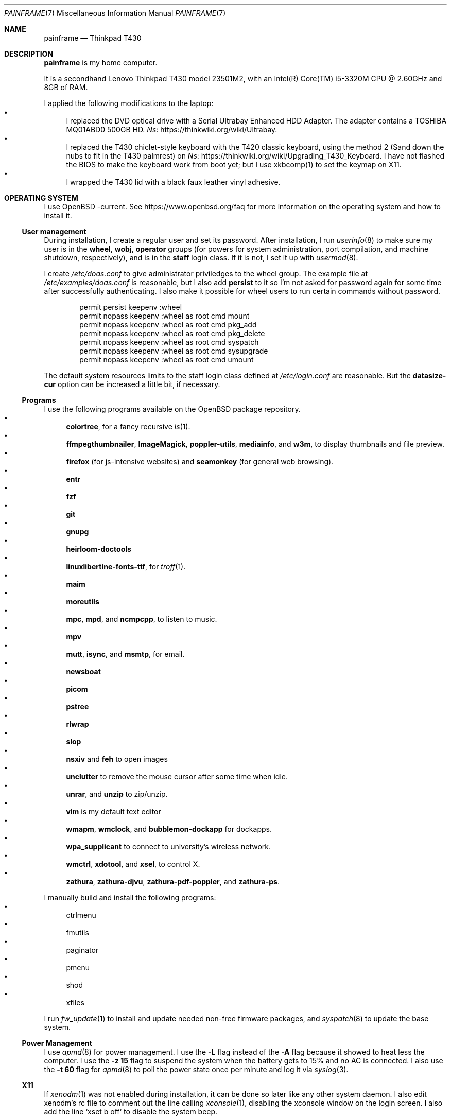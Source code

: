 .Dd May 22, 2023
.Dt PAINFRAME 7
.Os
.Sh NAME
.Nm painframe
.Nd Thinkpad T430
.Sh DESCRIPTION
.Nm
is my home computer.
.Pp
It is a secondhand Lenovo Thinkpad T430 model 23501M2,
with an Intel(R) Core(TM) i5-3320M CPU @ 2.60GHz and 8GB of RAM.
.Pp
I applied the following modifications to the laptop:
.Bl -bullet -compact
.It
I replaced the DVD optical drive with a Serial Ultrabay Enhanced HDD Adapter.
The adapter contains a TOSHIBA MQ01ABD0 500GB HD.
.Lk https://thinkwiki.org/wiki/Ultrabay Ns .
.It
I replaced the T430 chiclet-style keyboard with the T420 classic keyboard,
using the method 2 (Sand down the nubs to fit in the T430 palmrest) on
.Lk https://thinkwiki.org/wiki/Upgrading_T430_Keyboard Ns .
I have not flashed the BIOS to make the keyboard work from boot yet;
but I use xkbcomp(1) to set the keymap on X11.
.It
I wrapped the T430 lid with a black faux leather vinyl adhesive.
.El
.Sh OPERATING SYSTEM
I use OpenBSD -current.
See
.Lk https://www.openbsd.org/faq
for more information on the operating system and how to install it.
.Ss User management
During installation, I create a regular user and set its password.
After installation, I run
.Xr userinfo 8
to make sure my user is in the
.Ic wheel , wobj , operator
groups
(for powers for system administration, port compilation, and machine shutdown, respectively),
and is in the
.Ic staff
login class.
If it is not, I set it up with
.Xr usermod 8 .
.Pp
I create
.Pa /etc/doas.conf
to give administrator priviledges to the wheel group.
The example file at
.Pa /etc/examples/doas.conf
is reasonable,
but I also add
.Ic persist
to it so I'm not asked for password again for some time after successfully authenticating.
I also make it possible for wheel users to run certain commands without password.
.Bd -literal -offset indent
permit persist keepenv :wheel
permit nopass keepenv :wheel as root cmd mount
permit nopass keepenv :wheel as root cmd pkg_add
permit nopass keepenv :wheel as root cmd pkg_delete
permit nopass keepenv :wheel as root cmd syspatch
permit nopass keepenv :wheel as root cmd sysupgrade
permit nopass keepenv :wheel as root cmd umount
.Ed
.Pp
The default system resources limits to the staff login class defined at
.Pa /etc/login.conf
are reasonable.
But the
.Ic datasize-cur
option can be increased a little bit, if necessary.
.Ss Programs
I use the following programs available on the OpenBSD package repository.
.Bl -bullet -compact
.It
.Sy colortree ,
for a fancy recursive
.Xr ls 1 .
.It
.Sy ffmpegthumbnailer ,
.Sy ImageMagick ,
.Sy poppler-utils ,
.Sy mediainfo ,
and
.Sy w3m Ns ,
to display thumbnails and file preview.
.It
.Sy firefox
(for js-intensive websites)
and
.Sy seamonkey
(for general web browsing).
.It
.Sy entr
.It
.Sy fzf
.It
.Sy git
.It
.Sy gnupg
.It
.Sy heirloom-doctools
.It
.Sy linuxlibertine-fonts-ttf ,
for
.Xr troff 1 .
.It
.Sy maim
.It
.Sy moreutils
.It
.Sy mpc Ns ,
.Sy mpd Ns ,
and
.Sy ncmpcpp Ns ,
to listen to music.
.It
.Sy mpv
.It
.Sy mutt Ns ,
.Sy isync Ns ,
and
.Sy msmtp Ns ,
for email.
.It
.Sy newsboat
.It
.Sy picom
.It
.Sy pstree
.It
.Sy rlwrap
.It
.Sy slop
.It
.Sy nsxiv
and
.Sy feh
to open images
.It
.Sy unclutter
to remove the mouse cursor after some time when idle.
.It
.Sy unrar Ns ,
and
.Sy unzip
to zip/unzip.
.It
.Sy vim
is my default text editor
.It
.Sy wmapm Ns ,
.Sy wmclock Ns ,
and
.Sy bubblemon-dockapp
for dockapps.
.It
.Sy wpa_supplicant
to connect to university's wireless network.
.It
.Sy wmctrl Ns ,
.Sy xdotool Ns ,
and
.Sy xsel Ns ,
to control X.
.It
.Sy zathura Ns ,
.Sy zathura-djvu Ns ,
.Sy zathura-pdf-poppler Ns ,
and
.Sy zathura-ps Ns .
.El
.Pp
I manually build and install the following programs:
.Bl -bullet -compact
.It
ctrlmenu
.It
fmutils
.It
paginator
.It
pmenu
.It
shod
.It
xfiles
.El
.Pp
I run
.Xr fw_update 1
to install and update needed non-free firmware packages, and
.Xr syspatch 8
to update the base system.
.Ss Power Management
I use
.Xr apmd 8
for power management.
I use the
.Fl L
flag instead of the
.Fl A
flag because it showed to heat less the computer.
I use the
.Fl z Cm 15
flag to suspend the system when the battery gets to 15% and no AC is connected.
I also use the
.Fl t Cm 60
flag for
.Xr apmd 8
to poll the power state once per minute and log it via
.Xr syslog 3 .
.Ss X11
If
.Xr xenodm 1
was not enabled during installation,
it can be done so later like any other system daemon.
I also edit xenodm's rc file to comment out the line calling
.Xr xconsole 1 ,
disabling the xconsole window on the login screen.
I also add the line `xset b off` to disable the system beep.
.Pp
To tidy my
.Pa $HOME/
directory,
I moved
.Pa ~/.xsession
to
.Pa ~/lib/xinitrc Ns .
For that to work, I need to edit
.Pa /etc/X11/xenodm/Xsession
and replace the value of the
.Sy startup
variable at the end of the script to 
.Sy $HOME/lib/xinitrc Ns .
.Pp
For the touchpad and the trackpoint of my laptop to work as expected,
I configure the
.Xr synaptics 4
X driver, by copying the file
.Pa /usr/X11R6/share/X11/xorg.conf.d/70-synaptics.conf
to
.Pa /etc/X11/xorg.conf.d/
(this directory should be created if non existant).
And then I uncomment the commented out
.Sy "Input Class"
session at the beginning of the file.
.Ss Web Server
I enable
.Xr httpd 8
on my laptop.
My laptop serves my webpage to the local network,
so I can test my webpage before deploying it to the remote server.
To do that, I first create the directory
.Pa /var/www/seninha.org/
and set my user ID and my group ID as its owner user and group.
Thus, when I run
.Ic make test
my webpage content is copied to that directory.
I configure
.Pa /etc/httpd.conf
as follows:
.Bd -literal -offset indent
# cat /etc/httpd.conf
server "seninha.org" {
	listen on * port 80
	root "/seninha.org"
}
.Ed
.Pp
Then, I just need to open the browser at
.Lk http://localhost
and check the changes to my webpage.
.Ss Network
I need
.Xr wpa_supplicant 8
to connect to university's wireless network.
After installing it with
.Xr pkg_add 1 ,
I enable it and edit its configuration file.
.Bd -literal -offset indent
# cat /etc/wpa_supplicant.conf
[...]
network={
        ssid="UNB Wireless"
        key_mgmt=WPA-EAP
        eap=TTLS PEAP
        identity="<MY_USER_ID>"
        password="<MY_PASSWORD>"
}
[...]
.Ed
.Pp
The file
.Pa /etc/hostname.iwn0
contains the wireless networks I use at home and at uni:
.Bd -literal -offset indent
# cat /etc/hostname.iwn0
join "<HOME_NETWORK>" wpakey "<NETWORK_PASSWORD>"
join "UNB Wireless" wpa wpaakms 802.1x
inet6 autoconf
dhcp
.Ed
.Ss Recording
.Pp
I did not use mic until covid happen.  Then I had to do audio calls
every week.  I rarelly use camera, however.  Mic and camera recording
can be enabled by writing to /etc/sysctl.conf.
.Bd -literal -offset indent
# cat /etc/sysctl.conf
kern.audio.record=1
kern.video.record=1
.Ed
.Sh SHELL SESSION
I use
.Xr ksh 1
with emacs-like keybindings, and brace expansion.
The interactive shell is initialized by the
.Pa ~/lib/kshrc
script.
At the beginning of this script, it sources the system-wide
.Pa /etc/ksh.kshrc
if this file exists.
History is saved on
.Pa ~/var/history/ksh_history .
.Ss Command-line Editing
I use emacs-like keybindings because it is configurable on OpenBSD
.Xr ksh 1
(vi-like keybindings cannot be reconfigured).
Those are the usual
.Ic "^U"
for cleaning the line;
.Ic "^W"
for deleting a word; etc.
.Pp
The function
.Ic fuck
re-runs previous non-doas command with
.Xr doas 1
or retry previos doas command.
If
.Xr doas 1
is not found on the system, it uses
.Xr sudo 1
instead (I do that to use the same
.Pa "kshrc"
on both OpenBSD and Linux.
.Pp
The function
.Ic hist
searches command history and rerun or edit a past command.
It replaces
.Ic fc
for me.
.Pp
Other than path completion, i use completions for arguments of a few commands.
The completion system of
.Xr ksh 1
is very simple and not as powerful as the one of
.Xr bash 1 .
Except for the completions for
.Xr make 1
(which is relative to the current directory, see below),
all completions are set once at the beginning of the shell session.
The completion-able commands are the following.
.Bl -bullet -compact
.It
.Xr skel 1 ,
completed with files from
.Pa ~/lib/skel/ .
.It
.Xr make 1 ,
completed with targets from the current Makefile.
.It
.Xr sysctl 1 ,
completed with kernel state variables.
.It
.Xr rcctl 1 ,
completed with sub-commands as first argument,
and with the names of servers and daemons as second argument.
.It
.Xr git 1 ,
completed with git sub-commands.
.It
.Xr kill 1
and
.Xr pkill 1 ,
completed with commonly used signals.
.It
.Xr ssh 1 ,
completed with host aliases from my
.Pa ~/.ssh/config .
.It
.Xr ifconfig 1 ,
completed with the names of known interfaces.
.It
.Xr vmctl 1 ,
completed with vmctl sub-commands and virtual machine names.
.El
.Ss Prompt
Usually, my prompt contains only a character similar to a
.Qq Ic ">"
at the beginning of the line.  But it can be more complex than that.
.Pp
First, my
.Ev PS1
sets the window title to curent directory and the name of the current terminal.
(for example,
.Qq Ic "~/tmp - ttyp2" ) .
.Pp
Above the prompt there is a newline, for vertical spacement.
The prompt itself is the aforementioned
.qq Ic ">"
arrow,
which gets red when using the shell as root.
When running under
.Xr ssh 1 ,
the hostname appears before the arrow.
.Pp
I trap the ERR special signal to notify the exit status of the last command,
when it is nonzero.
.Ss Current Directory
The function
.Ic cd
extends the homonym builtin command with a more powerful syntax.
For example,
.Ic cd ...
to go two directories up,
and
.Ic cd .../foo
to go to
.Pa ../../foo .
This function also implements features from
.Ic pushd
and
.Ic popd Ns .
.Pp
Whenever i enter on a directory under
.Pa "~/prj"
(the projects directory)
the
.Ev DEBUG
and
.Ev PREFIX
environment variables are set for
.Xr make 1 .
.Pp
If the current directory has a makefile,
.Ic cd
automatically sets completions for possible
.Xr make 1
targets.
.Ss Notable Commands
.Pp
The function
.Ic see
shows what is passing through a pipe.
For example, the command shows what is flowing from
.Ic foo
to
.Ic bar
and print its into the terminal.
.Bd -literal -offset indent
$ foo | see | bar
.Ed
.Pp
.Xr dir 1
is a wrapper around
.Xr colortree 1 .
It can recursively list the entries of the current working directory,
or recursively search for a file given as argument.
It replaces
.Xr ls 1
and
.Xr find 1
for me.
.Pp
I set some aliases:
.Bl -bullet -compact
.It
Muscle memory aliases, like
.Ic :q
and
.Ic :Q
to exit the shell.
.It
Interactive, recursive and verbose aliases for directory manipulation commands
(like
.Xr rm 1 ,
.Xr mv 1
etc)
.It
.Xr ls 1
alias for different options,
such as
.Ic ll
for
.Ic ls -l
and others.
.It
Human readable output for
.Xr df 1
and
.Xr du 1 .
.It
Lazy one-letter aliases for
.Xr less 1
(l),
.Xr vim 1
(v),
.Xr cd 1
(c),
.Xr readme 1
(r),
etc.
.It
Typos, like
.Ic makemake
and
.Ic mkae
for
.Xr make 1 .
.It
Aliases for
.Xr rlwrap
wrapped around interpreters and REPL.
.El
.Sh X11 SESSION
I use
.Xr shod 1
as window manager.
Its main feature is the possibility to tile, and even tab, windows inside floating containers.
Shod can be controlled via mouse (by drag-and-dropping windows' titlebars)
and via X11 client messages (through a client called
.Xr shodc 1 ) .
.Pp
I use
.Xr picom 1
as my X11 compositor.
I invoke it with a set of command-line arguments that creates a "blue aura" around the active window.
I use
.Xr feh 1
to set the desktop wallpaper.
Currently, i use a blue tiled wallpaper.
.Ss Dockbar
Shod displays a dock where dockapps
(small windows commonly used on other window managers like WindowMaker)
can be placed.
I use the following dockapps.
.Bl -tag -width Ds
.It Xr ctrlmenu 1
A menu system.
More information on this below.
.It Xr paginator 1
A desktop pager.
.It Xr taskinator 1
A task bar.
.It Xr wmapm 1
An
.Xr apm 8
monitor for batery.
.It Xr wmpdart 1
A mpd controller that shows the album art and title of the playing song.
.It Xr wmclock 1
A NeXTSTEP-like clock and calendar.
.El
.Ss Menu system
.Xr ctrlmenu 1
is a unified launcher and menu system for X11.
It creates input methods for selecting commands to be run.
Commands can be browsed through hierarchical menus,
invoked by keybindings, and searched for in a prompt (called runner).
.Pp
For example,
the command to open a terminal appears on the
.Qq Apps
submenu, clicking it opens a terminal.
This command is bound to the
.Sy Alt+T
keychord, pressing it also opens a terminal window.
I can also invoke the runner and type
.Qq "terminal" ;
that will filter for commands containing this string
(among which is the command to open a terminal).
Several commands are collected by
.Xr ctrlmenu 1 ,
including the following:
.Bl -bullet
.It
Spawn applications (terminal windows, web browser, games, etc).
.It
Window manager operations (close, maximize or minimize windows, etc).
.It
Open files (bookmarked websites and documents,
RSS and Atom feeds, emails, etc).
.It
.Xr mpd 1
controlling (navigate through the playlist, select song to play, etc).
.It
Open manual page from a given section.
.El
.Pp
CtrlMenu's runner also has a calculator feature,
where I can type a simple expression to be computed by
.Xr bc 1 .
The runner can also open a file or URL with
.Xr plumb 1 .
.Pp
.Xr plumb 1
opens a file (or an URL or any string) with the best program associated to the rules the file match.
It can opens the file with different programs according to the desired action
(such as
.Em open
or
.Em edit ) .
.Ss Keyboard Input
I use a variation of the Brazilian ABNT-2 layout on a Thinkpad keyboard.
It is configured in
.Pa "~/lib/xkeymap"
and set with
.Xr xkbcomp 1 .
This keyboard lacks the physical key for the
.Sy "slash/question"
symbols (which, on a regular ABNT-2 keyboard, appears at the right of the
.Sy "colon/semicolon"
key, making the right shift shorter).
To type such symbols, I reassigned the
.Sy "cedilla/Cedilla"
key to
.Sy "slash/question" .
To type cedilla, I use
.Sy "dead_acute + c" .
.Pp
I have the following mappings on my personal keyboard layout:
.Bl -bullet
.It
I mapped
.Sy Esc
to the key at the left of
.Sy one ,
so I can reach it more easily.
I use
.Sy "Esc"
mainly in
.Xr vim 1
and in other programs to cancel the current mode or action.
.It
The
.Sy "Left control"
and
.Sy "Caps Lock"
symbols are swapped.
I use the control modifier regularly in different ways by different programs;
and I never use the capslock modifier.
That's why I have control at a more reachable position.
.It
Since I do not need
.Sy "AltGr"
for the two extra layers, my
.Sy "AltGr"
physical key generates the
.Sy "Multi Key"
symbol (also known as compose).
See below for more information on how I use the
.Sy "Multi Key"
to compose symbols.
.It
Since I have the arrow keys and
.Sy "Page Up"
and
.Sy "Page Down"
keys at the main key cluster, below the right shift,
I set the two keys next to them to generate the
.Sy "Home"
and
.Sy "End"
symbols.
Thus, I have the arrow keys and the
.Sy "Home" ,
.Sy "End" ,
.Sy "Page Up" ,
and
.Sy "Page Down"
keys forming a cluster of scrolling keys that I can use with a single hand.
.It
The
.Sy "Left Super"
and
.Sy "Left Alt"
keys generate symbols and modifiers I use to control my desktop.
.El
.Pp
Rather than a four level key symbol system (Normal, Shift, AltGr, Shift+AltGr)
I use only two layers of key symbols, complemented with dead keys
(for Portuguese symbols I use regularly, like accented letters and cedilla),
and the compose key (for drawing characters, greek letters, ligatures, etc).
.Pp
The following illustrations describes the normal and shifted key symbols.
(Postscript versions of those ilustrations can be generated with
.Xr xkbrint 1 . )
.Bd -literal -offset indent
┌───┬───┬───┬───┬───┬───┬───┬───┬───┬───┬───┬───┬───┬────────┐
│esc│ 1 │ 2 │ 3 │ 4 │ 5 │ 6 │ 7 │ 8 │ 9 │ 0 │ - │ = │ bkspc  │
├───┴─┬─┴─┬─┴─┬─┴─┬─┴─┬─┴─┬─┴─┬─┴─┬─┴─┬─┴─┬─┴─┬─┴─┬─┴─┬──────┤
│ tab │ q │ w │ e │ r │ t │ y │ u │ i │ o │ p │ ' │ [ │enter │
├─────┴┬──┴┬──┴┬──┴┬──┴┬──┴┬──┴┬──┴┬──┴┬──┴┬──┴┬──┴┬──┴┐     │
│ ctrl │ a │ s │ d │ f │ g │ h │ j │ k │ l │ / │ ~ │ ] │     │
├────┬─┴─┬─┴─┬─┴─┬─┴─┬─┴─┬─┴─┬─┴─┬─┴─┬─┴─┬─┴─┬─┴─┬─┴───┴─────┤
│shft│ \e │ z │ x │ c │ v │ b │ n │ m │ , │ . │ ; │ shift     │
├───┬┴───┼───┼───┼───┴───┴───┴───┴───┼───┼───┼───┼───┬───┬───┤
│fn │caps│win│alt│       space       │mlt│hom│end│pup│up │pdw│
└───┴────┴───┴───┴───────────────────┴───┴───┴───┼───┼───┼───┤
                                                 │lft│dw │rgt│
                                                 └───┴───┴───┘
┌───┬───┬───┬───┬───┬───┬───┬───┬───┬───┬───┬───┬───┬────────┐
│esc│ ! │ " │ # │ $ │ % │ @ │ & │ * │ ( │ ) │ _ │ + │ bkspc  │
├───┴─┬─┴─┬─┴─┬─┴─┬─┴─┬─┴─┬─┴─┬─┴─┬─┴─┬─┴─┬─┴─┬─┴─┬─┴─┬──────┤
│ tab │ Q │ W │ E │ R │ T │ Y │ U │ I │ O │ P │ ` │ { │enter │
├─────┴┬──┴┬──┴┬──┴┬──┴┬──┴┬──┴┬──┴┬──┴┬──┴┬──┴┬──┴┬──┴┐     │
│ ctrl │ A │ S │ D │ F │ G │ H │ J │ K │ L │ ? │ ^ │ } │     │
├────┬─┴─┬─┴─┬─┴─┬─┴─┬─┴─┬─┴─┬─┴─┬─┴─┬─┴─┬─┴─┬─┴─┬─┴───┴─────┤
│shft│ | │ Z │ X │ C │ V │ B │ N │ M │ < │ > │ : │ shift     │
├───┬┴───┼───┼───┼───┴───┴───┴───┴───┼───┼───┼───┼───┬───┬───┤
│fn │caps│win│alt│       space       │mlt│hom│end│pup│up │pdw│
└───┴────┴───┴───┴───────────────────┴───┴───┴───┼───┼───┼───┤
                                                 │lft│dw │rgt│
                                                 └───┴───┴───┘
.Ed
.Pp
I have the following dead keys:
.Bl -bullet
.It
.Sy "dead_acute"
(at the right of
.Sy "P" )
generates vowel letters with the acute diacritic.
It generates the lowercase and uppercase cedilla
(common in Portuguese) when used with
.Sy "C" .
It generates an
.Sy "apostrophe"
when used with
.Sy "space" .
.It
.Sy "dead_grave"
(at the same place of
.Sy "dead_acute" ,
but on the shift layer) generates vowel letters with the grave diacritic
(Portuguese only uses this diacritic with the letter
.Dq "A" ).
It generates subscript versions of numbers when used before a number.
It generates the ASCI
.Sy "grave"
symbol when used with
.Sy "space" .
.It
.Sy "dead_tilde"
(at the right of
.Sy "L" )
generates vowel letters (and
.Dq "N" )
with tilde.
(Portuguese only uses this diacritic with the letters
.Dq "A"
and
.Dq "O" ).
It generates the ASCI
.Sy "tilde"
symbol when used with
.Sy "space" .
.It
.Sy "dead_circumflex"
(at the same place of
.Sy "dead_tilde" ,
but on the shift layer) generates vowel letters with the circumflex diacritic.
It generates superscript versions of numbers when used before a number.
It generates the ASCI
.Sy "caret"
symbol when used with
.Sy "space" .
.It
The dead keys
.Sy "dead_macron" ,
.Sy "dead_breve" ,
.Sy "dead_diaeresis" ,
and
.Sy "dead_ring"
are obtained by typing those respective keys after the compose key
.El
.Pp
The following are some of the symbols generated with the compose key
(as configured in
.Pa "~/lib/xcompose" ) .
.Bl -bullet
.It
Greek letters are composed by the
.Sy "Multi_key"
followed by the
.Sy "asterisk"
followed by a latin letter.
.It
Drawing characters with combinations of
the
.Sy "V" ,
.Sy "H" ,
.Sy "L" ,
.Sy "R" ,
.Sy "U" ,
and
.Sy "D"
keys.
.It
Several mathematical symbols.
.It
Double-stroke latin letters (commonly used in math to represent number sets)
are composed with
.Sy "bar"
plus a latin letter.
.It
Subscript and superscript version of letters are composed by the
.Sy "Multi_key"
followed by lowercase
.Sy "s"
or uppercase
.Sy "S" ,
respectivelly, and a latin letter.
.It
.Xr utf8 7
characters from
.Sy U+0000
to
.Sy U+FFFF
can be composed by their code points with the
.Sy "Multi key"
followed by the lowercase
.Sy "u"
followed by four lowercase hexadecimal digits
.Ns ( Sy "0"
to
.Sy "f" ) .
.El
.Pp
As pointer device, I use both Thinkpad's trackpoint and Synaptic's touchpad.
I invoke the following commands at X11 initialization script to make them work:
.Bd -literal -offset indent
# thinkpad trackpoint
xinput set-prop "/dev/wsmouse" \e
	"WS Pointer Wheel Emulation" 1
xinput set-prop "/dev/wsmouse" \e
	"WS Pointer Wheel Emulation Button" 2
xinput set-prop "/dev/wsmouse" \e
	"WS Pointer Wheel Emulation Axes" 6 7 4 5

# synaptics touchpad
synclient TapButton1=1
synclient TapButton2=2
synclient TapButton3=3
synclient AccelFactor=0
synclient HorizTwoFingerScroll=1
.Ed
.Sh VIRTUALIZATION
I run a few virtual machines on
.Nm
using OpenBSD's
.Xr vmm 4 .
.Pp
Configuration is necessary to set up network access to the guest machines.
Guest machines are connected to both the same network of the host,
and to a virtual network that only exists between the host and the virtual machines.
.Ss Shared network
To make the guests connect to the same network of the host,
I enable IP forwarding at
.Xr systcl.conf 5 ;
and set up a
.Xr bridge 4
interface to the host's wired network interface at
.Xr hostname.if 5 .
.Pp
I append the following lines to
.Pa "/etc/sysctl.conf" ,
to enable IP forwarding:
.Bd -literal -offset indent
net.inet.ip.forwarding=1
net.inet6.ip6.forwarding=1
.Ed
.Pp
I write the following content to
.Pa "/etc/hostname.bridge0"
to configure a
.Xr bridge 4
interface to the
.Xr em 4
interface:
.Bd -literal -offset indent
add em0
up
.Ed
.Ss Virtual network
To make a virtual network between the guests and the host,
I set up a virtual ethernet
.Pq Xr vether 4
interface and a
.Xr bridge 4
to that virtual ethernet at
.Xr hostname.if 5 .
I also make my host as a
.Xr dhcpd 8
server in that virtual network.
I also set a NAT for the virtual network at
.Xr pf.conf 5 .
Finally, I name the guests at
.Xr hosts 5 .
.Pp
The virtual network I chose is
.Ic "10.0.0.0/24" ,
and the host is the gateway
.Pq Ic "10.0.0.1" .
To make this, I write the following lines into
.Pa "/etc/hostname.vether0" :
.Bd -literal -offset indent
inet 10.0.0.1/24
up
.Ed
.Pp
I write the following lines to
.Pa "/etc/hostname.bridge1"
to configure a
.Xr bridge 4
interface to the
.Xr vether 4
interface:
.Bd -literal -offset indent
add vether0
up
.Ed
.Pp
I write the following lines to
.Pa "/etc/dhcpd.conf" ,
giving IPs to the virtual machines according to their MAC addresses.
I then enable
.Xr dhcpd 8
with
.Xr rcctl 8 :
.Bd -literal -offset indent
subnet 10.0.0.0 netmask 255.255.255.0 {
	range 10.0.0.10 10.0.0.127;
	option domain-name-servers 9.9.9.9;
	option routers 10.0.0.1;

	host machine0 {
		hardware ethernet FE:E1:BA:00:00:00;
		fixed-address 10.0.0.10;
	}

	host machine2 {
		hardware ethernet FE:E1:BA:00:00:01;
		fixed-address 10.0.0.11;
	}

	host machine3 {
		hardware ethernet FE:E1:BA:00:00:02;
		fixed-address 10.0.0.12;
	}

	host machine4 {
		hardware ethernet FE:E1:BA:00:00:03;
		fixed-address 10.0.0.13;
	}

	host machine5 {
		hardware ethernet FE:E1:BA:00:00:04;
		fixed-address 10.0.0.14;
	}
}
.Ed
.Pp
I append the following lines to
.Pa "/etc/pf.conf"
to configure the NAT:
.Bd -literal -offset indent
match out on egress from vether0:network to any nat-to (egress)
.Ed
.Pp
Finally, I append the following lines to
.Pa "/etc/hosts"
to give names to the virtual machines:
.Bd -literal -offset indent
10.0.0.10       9front.vm
10.0.0.11       guix.vm
10.0.0.12       wagie1.vm
10.0.0.13       wagie2.vm
.Ed
.Ss Virtual machines
I keep my virtual machines at
.Pa "~/var/vms"
and control them with
.Xr vmctl 8 .
.Pp
Currently, I have the following virtual machines:
.Bl -tag -width Ds
.It Xr wagie 7
A Debian system used for work and Linux development.
.It Xr freedoom 7
A GNU Guix system used for fun.
.It Xr nein 7
A 9front system used for fun.
.El
.Pp
I write the following to
.Pa "/etc/vm.conf"
to set up the virtual machines and their network interfaces.
.Bd -literal -offset indent
switch "physical" {
	interface bridge0
}

switch "virtual" {
	interface bridge1
}

vm "9front" {
	disable
	memory 1024M
	boot device disk
	cdrom "/home/lucas/var/vms/9front.bak/9front.iso"
	disk "/home/lucas/var/vms/9front.bak/9front.qcow2"
	owner lucas
	interface {
		switch "physical"
		lladdr FE:E1:BA:00:00:80
	}
	interface {
		switch "virtual"
		lladdr FE:E1:BA:00:00:00
		# ip 10.0.0.10
	}
}

vm "guix" {
	disable
	memory 1024M
	boot device disk
	disk "/home/lucas/var/vms/guix/guix.qcow2"
	owner lucas
	interface {
		switch "physical"
		lladdr FE:E1:BA:00:00:81
	}
	interface {
		switch "virtual"
		lladdr FE:E1:BA:00:00:01
		# ip 10.0.0.11
	}
}

vm "wagie1" {
	disable
	memory 1024M
	boot device disk
	cdrom "/home/lucas/var/vms/wagie/debian.iso"
	disk "/home/lucas/var/vms/wagie/wagie.qcow2"
	owner lucas
	interface {
		switch "physical"
		lladdr FE:E1:BA:00:00:82
	}
	interface {
		switch "virtual"
		lladdr FE:E1:BA:00:00:02
		# ip 10.0.0.12
	}
}
.Ed
.Sh ENVIRONMENT
The following environment variables are set by the
.Pa ~/.profile
script.
.Bl -tag -width Ds
.It Ev CACHEDIR
Cache directory.
(Set to
.Pa "$HOME/var/cache" . )
.It Ev DEBUG
Debug flags used by
.Xr make 1
to pass to
.Xr cc 1 .
(Set to
.Fl g
.Fl O0
.Fl Wall
.Fl Wextra . )
.It Ev ENV
Path to ksh's rc file.
(Set to
.Pa "$HOME/lib/kshrc" . )
.It Ev EDITOR
Default editor program.
(Set to
.Pa "vim" . )
.It Ev EXINIT
Path to vi's rc file.
(Set to
.Pa "$HOME/lib/exrc" . )
.It Ev GOPATH
Directory where software managed by
.Xr go 1
should be installed.
(Set to
.Pa "$HOME/usr/go" . )
.It Ev GNUPGHOME
Configuration directory for
.Xr gpg 1 .
(Set to
.Pa "$HOME/var/gpg" . )
.It Ev LANG
Fallback locale.
(Set to
.Ic "pt_BR.UTF-8" . )
.It Ev MANPREFIX
Directory where manuals should be installed.
(Set to
.Pa "$HOME/usr/local/man" . )
.It Ev MANPATH
Path to look for manual pages.
.It Ev MUSICDIR
Music directory.
(Set to
.Pa "$HOME/mus" . )
.It Ev OPENER
Default file opener program.
(Set to
.Pa "plumb" . )
.It Ev PAGER
Default pager program.
(Set to
.Pa "less" . )
.It Ev PREFIX
Directory where manually compiled software should be installed.
(Set to
.Pa "$HOME/usr/local" . )
.It Ev PROJDIR
Directory where projects are maintained.
(Set to
.Pa "$HOME/prj" . )
.It Ev RLWRAP_HOME
Shell history directory used by
.Xr rlwrap 1 .
(Set to
.Pa "$HOME/var/history" . )
.It Ev RULESDIR
Directory where configuration files are installed.
(Set to
.Pa "$HOME/lib" . )
.It Ev SKEL
Directory containing template (skeleton) files.
(Set to
.Pa "$HOME/lib/skel" . 0
.It Ev TERMCMD
Default terminal emulator program.
(Set to
.Pa "xterm" . )
.It Ev THUMBNAILER
Default thumbnail generator program.
(Set to
.Pa "thumbnail" . )
.It Ev TMACPREFIX
Directory where troff macros are installed.
(Set to
.Pa "$HOME/usr/local/tmac" . )
.It Ev TRASH
Trash directory maintained by
.Xr trash 1 .
(Set to
.Pa "$HOME/var/trash" . )
.It Ev TROFFMACS
Path to troff macros prefix.
(Set to
.Pa "$HOME/usr/local/tmac/tmac." . )
.It Ev TZ
Timezone.
(Set to
.Ic "America/Sao_Paulo" . )
.It Ev VIMINIT
Path to vim's rc file.
(Set to
.Pa "$HOME/lib/vimrc" . )
.It Ev VISUAL
Default editor program.
(Set to
.Pa "vim" . )
.It Ev XCOMPOSEFILE
File containing key symbol compositions.
(Set to
.Pa "$HOME/lib/xcompose" . )
.It Ev XDG_CACHE_HOME
xdg shit
(Set to
.Pa "$HOME/.cache" . )
.It Ev XDG_CONFIG_HOME
xdg shit
(Set to
.Pa "$HOME/.config" . )
.It Ev XDG_DATA_HOME
xdg shit
(Set to
.Pa "$HOME/.data" . )
.El
.Sh FILES
The contents of my
.Ev HOME
are listed below.
.Bl -tag -width Ds
.It Pa ~/doc/
Directory where I archive documents.
It contains mostly non-fiction books and videos of lectures.
But I also archive there RPG books and fiction (both in book and movie formats).
.It Pa ~/mem/
Meme directory.
.It Pa ~/mus/
Music directory.
Organized as
.Pa "ARTIST/YEAR - ALBUM/TRACK - TITLE.flac" .
.It Pa ~/prj/
Directory where I store whatever I am working on
(mostly college stuff, things I am learning and programs I maintain).
Each project has a subdirectory in it.
For example,
.Pa ~/prj/shod/
is for
.Xr shod 1 ;
.Pa ~/prj/c/
is for notes on the C Programming Language; etc.
.It Pa ~/lib/
Directory where I store configuration files (aka dotfiles).
For example,
.Pa ~/lib/vimrc
is the configuration file for
.Xr vim 1 .
.Pa ~/lib/
also contain some directories.
The directory
.Pa ~/lib/skel/
is where I store skeleton files
(that is, templates for different file formats).
For example,
.Pa ~/lib/skel/Makefile
is a template for a Makefile;
.Pa ~/lib/skel/man.1
is a template for a section 1 man page; etc.
.It Pa ~/tmp/
Directory where I dump stuff.
It contains mostly downloaded files.
I try to keep it clean, but most of the time it is a mess.
.It Pa ~/usr/
Directory for program files (binaries, sources, manuals, etc).
Each subdirectory contain files installed from a given source or using a
given method.
For example,
.Pa ~/usr/local/
contains data of programs I install manually;
.Pa ~/usr/python/
is for programs installed with
.Xr pip 1 ;
.Pa ~/usr/go/
is for programs installed with
.Xr go 1 ;
etc.
Each subdirectory contains the directories
.Pa bin/ ,
.Pa src/ ,
.Pa man/ ,
and
.Pa etc/
(for binaries, source, manual, and other files).
For example,
.Pa ~/usr/go/bin/lf
is the binary for lf installed by
.Xr go 1 ;
.Pa ~/usr/local/man/man1/shod.1
is the manual for
.Xr shod 1 installed manually; etc.
.It Pa ~/var/
Directory for files managed automatically by applications.
While
.Pa "~/lib"
contains files only read by applications,
.Pa "~/var"
contains files written (and possibly read) by them.
For example,
.Pa ~/var/trash/
contains trashed files managed by
.Xr trash 1 ;
.Pa ~/var/mail/
contains mail managed by
.Xr mutt 1
and
.Xr mbsync 1 ;
.Pa ~/var/history/
contains command history from interpreters like
.Xr ksh 1
and others;
.Pa ~/var/cache
contains cached files generated by several programs.
.El
.Sh SEE ALSO
.Xr hier 7
